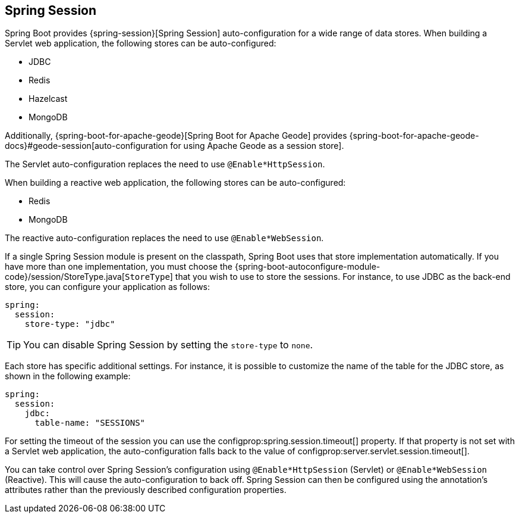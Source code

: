 [[features.spring-session]]
== Spring Session
Spring Boot provides {spring-session}[Spring Session] auto-configuration for a wide range of data stores.
When building a Servlet web application, the following stores can be auto-configured:

* JDBC
* Redis
* Hazelcast
* MongoDB

Additionally, {spring-boot-for-apache-geode}[Spring Boot for Apache Geode] provides {spring-boot-for-apache-geode-docs}#geode-session[auto-configuration for using Apache Geode as a session store].

The Servlet auto-configuration replaces the need to use `@Enable*HttpSession`.

When building a reactive web application, the following stores can be auto-configured:

* Redis
* MongoDB

The reactive auto-configuration replaces the need to use `@Enable*WebSession`.

If a single Spring Session module is present on the classpath, Spring Boot uses that store implementation automatically.
If you have more than one implementation, you must choose the {spring-boot-autoconfigure-module-code}/session/StoreType.java[`StoreType`] that you wish to use to store the sessions.
For instance, to use JDBC as the back-end store, you can configure your application as follows:

[source,yaml,indent=0,subs="verbatim",configprops,configblocks]
----
	spring:
	  session:
	    store-type: "jdbc"
----

TIP: You can disable Spring Session by setting the `store-type` to `none`.

Each store has specific additional settings.
For instance, it is possible to customize the name of the table for the JDBC store, as shown in the following example:

[source,yaml,indent=0,subs="verbatim",configprops,configblocks]
----
	spring:
	  session:
	    jdbc:
	      table-name: "SESSIONS"
----

For setting the timeout of the session you can use the configprop:spring.session.timeout[] property.
If that property is not set with a Servlet web application, the auto-configuration falls back to the value of configprop:server.servlet.session.timeout[].


You can take control over Spring Session's configuration using `@Enable*HttpSession` (Servlet) or `@Enable*WebSession` (Reactive).
This will cause the auto-configuration to back off.
Spring Session can then be configured using the annotation's attributes rather than the previously described configuration properties.
